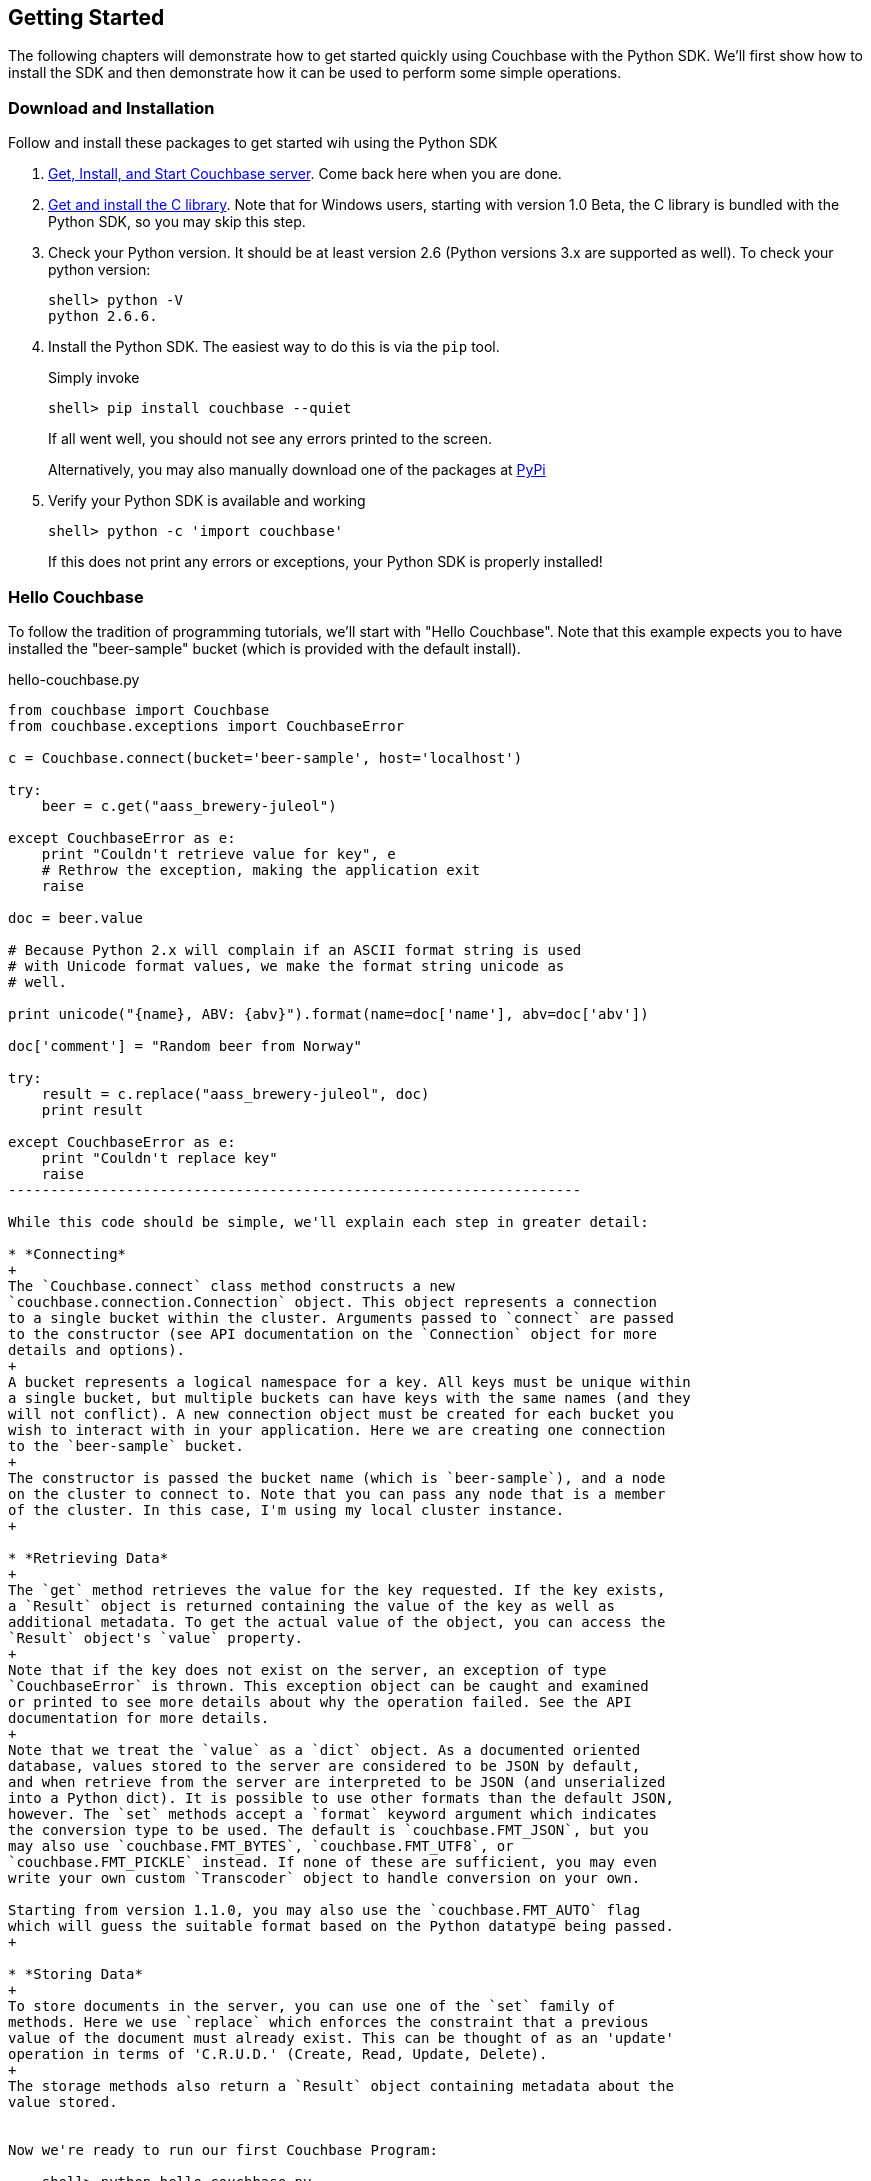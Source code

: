 Getting Started
---------------

The following chapters will demonstrate how to get started quickly using Couchbase
with the Python SDK. We'll first show how to install the SDK and then demonstrate
how it can be used to perform some simple operations.


Download and Installation
~~~~~~~~~~~~~~~~~~~~~~~~~

Follow and install these packages to get started wih using the Python SDK

1. http://www.couchbase.com/download[Get, Install, and Start Couchbase server].
Come back here when you are done.

2. http://www.couchbase.com/develop/c/current[Get and install the C library].
Note that for Windows users, starting with version 1.0 Beta, the C library
is bundled with the Python SDK, so you may skip this step.

3. Check your Python version. It should be at least version 2.6 (Python
versions 3.x are supported as well). To check your python version:
+
---------------
shell> python -V
python 2.6.6.
---------------

4. Install the Python SDK. The easiest way to do this is via the `pip` tool.
+
Simply invoke
+
-------------
shell> pip install couchbase --quiet
-------------
+
If all went well, you should not see any errors printed to the screen.
+
Alternatively, you may also manually download one of the packages at
https://pypi.python.org/pypi/couchbase[PyPi]

5. Verify your Python SDK is available and working
+
------------
shell> python -c 'import couchbase'
------------
If this does not print any errors or exceptions, your Python SDK is properly
installed!


Hello Couchbase
~~~~~~~~~~~~~~~

To follow the tradition of programming tutorials, we'll start with
"Hello Couchbase". Note that this example expects you to have installed
the "beer-sample" bucket (which is provided with the default install).

[source,python]
.hello-couchbase.py
-------------------------------------------------------------------
from couchbase import Couchbase
from couchbase.exceptions import CouchbaseError

c = Couchbase.connect(bucket='beer-sample', host='localhost')

try:
    beer = c.get("aass_brewery-juleol")

except CouchbaseError as e:
    print "Couldn't retrieve value for key", e
    # Rethrow the exception, making the application exit
    raise

doc = beer.value

# Because Python 2.x will complain if an ASCII format string is used
# with Unicode format values, we make the format string unicode as
# well.

print unicode("{name}, ABV: {abv}").format(name=doc['name'], abv=doc['abv'])

doc['comment'] = "Random beer from Norway"

try:
    result = c.replace("aass_brewery-juleol", doc)
    print result

except CouchbaseError as e:
    print "Couldn't replace key"
    raise
--------------------------------------------------------------------

While this code should be simple, we'll explain each step in greater detail:

* *Connecting*
+
The `Couchbase.connect` class method constructs a new
`couchbase.connection.Connection` object. This object represents a connection
to a single bucket within the cluster. Arguments passed to `connect` are passed
to the constructor (see API documentation on the `Connection` object for more
details and options).
+
A bucket represents a logical namespace for a key. All keys must be unique within
a single bucket, but multiple buckets can have keys with the same names (and they
will not conflict). A new connection object must be created for each bucket you
wish to interact with in your application. Here we are creating one connection
to the `beer-sample` bucket.
+
The constructor is passed the bucket name (which is `beer-sample`), and a node
on the cluster to connect to. Note that you can pass any node that is a member
of the cluster. In this case, I'm using my local cluster instance.
+

* *Retrieving Data*
+
The `get` method retrieves the value for the key requested. If the key exists,
a `Result` object is returned containing the value of the key as well as
additional metadata. To get the actual value of the object, you can access the
`Result` object's `value` property.
+
Note that if the key does not exist on the server, an exception of type
`CouchbaseError` is thrown. This exception object can be caught and examined
or printed to see more details about why the operation failed. See the API
documentation for more details.
+
Note that we treat the `value` as a `dict` object. As a documented oriented
database, values stored to the server are considered to be JSON by default,
and when retrieve from the server are interpreted to be JSON (and unserialized
into a Python dict). It is possible to use other formats than the default JSON,
however. The `set` methods accept a `format` keyword argument which indicates
the conversion type to be used. The default is `couchbase.FMT_JSON`, but you
may also use `couchbase.FMT_BYTES`, `couchbase.FMT_UTF8`, or
`couchbase.FMT_PICKLE` instead. If none of these are sufficient, you may even
write your own custom `Transcoder` object to handle conversion on your own.

Starting from version 1.1.0, you may also use the `couchbase.FMT_AUTO` flag
which will guess the suitable format based on the Python datatype being passed.
+

* *Storing Data*
+
To store documents in the server, you can use one of the `set` family of
methods. Here we use `replace` which enforces the constraint that a previous
value of the document must already exist. This can be thought of as an 'update'
operation in terms of 'C.R.U.D.' (Create, Read, Update, Delete).
+
The storage methods also return a `Result` object containing metadata about the
value stored.


Now we're ready to run our first Couchbase Program:

    shell> python hello-couchbase.py

    Juleøl, ABV: 5.9
    OperationResult<RC=0x0, Key=aass_brewery-juleol, CAS=0x428e4317cfe60000>

The first line outputs the 'name' field of the document, and the second line
outputs the `Result` object of the replace operation.


Working With Documents
~~~~~~~~~~~~~~~~~~~~~~

A document in Couchbase server consists of a 'key', 'value', and 'metadata'.
We will explain the following briefly

* *Key*
+
A key is a unique identifier for your data. Each document must have its unique
key. The key can be any valid unicode string.

* *Value*
+
The value is your own application data which exists under the key. The format
of the value can be anything. By default, only JSON-serializable object are
supported (that is, Python `str`, `unicode`, `dict`, `list`, `tuple`,
`int`, `long`, `float`, `bool`, and `None` types) - in short, anything that the
standard `json.dumps` will accept.
The reason JSON is the default format is for the ability to later query the
database based on value contents, as will be explained later.
+
Note that it is possible to also store arbitrary Python objects using the
`FMT_PICKLE` value for the `format` option.

* *Metadata*
+
This contains information concerning the format of the value (e.g. whether it's
JSON, Pickle, or something else). It also contains revision information - such
as the _CAS_, which we'll read about later.


You can _store_ documents by providing the unique _key_ under which the document
will be stored, and the _value_ which contains the actual document. You can
_retrieve_ documents either by directly specifying the unique _key_ under which
the document was stored, or by querying _views_ which will retrieve information
about documents based on specific _criteria_ - which will yield the
documents that match it.



Storing Documents
^^^^^^^^^^^^^^^^^

This section provides a bit more insight in how to store documents. This is a
prerequisite to demonstrate how to retrieve documents (as there must be
something to retrieve)

[NOTE]
There are additional storage methods beyond those described here,
which are covered in the Advanced section.
These include manipulating numeric
counters, setting expiration times for documents, and
appending/prepending to existing values.

The `Connection` object has three different store operations which conform to
the 'CRUD' model:

* `set(key, value)`
+
This stores the document `value` under the key `key`. If the key did not
previously exist, it is created. If the key already exists, its existing
value is overwritten with the new contents of `value`.

* `add(key, value)`
+
This stores the document `value` under the key `key`, but only if `key`
does _not already exist_. If `key` already exists, an exception is thrown.

* `replace(key, value)`
+
This is the inverse of `add`. This will set the contents of `key` to
`value`, but only if the _key already exists_. If the key does not
already exist, an exception is thrown.

* `delete(key)`
+
Deletes the key `key` from the bucket. Future attempts to access this key
via `get` will raise an exception until something is stored again for this
key using one of the `set` methods.


.CRUD Example
=============

The following code demonstrates the four functions above

[source,python]
-------------------------------------------------

from couchbase import Couchbase
from couchbase.exceptions import CouchbaseError

key = "demo_key"
value = "demo_value"

# We use the 'default' bucket.
c = Couchbase.connect(bucket='default', host='localhost')

print "Setting key {0} with value {1}".format(key, value)
result = c.set(key, value)
print "...", result

print ""
print "Getting value for key {0}".format(key)
result = c.get(key)
print "...", result

print ""
print "Creating new key {0} with value 'new_value'".format(key)
print "This will fail as '{0}' already exists".format(key)
try:
    c.add(key, "another value")
except CouchbaseError as e:
    print e

print "Replacing existing key {0} with new value".format(key)
result = c.replace(key, "new value")
print "...", "result"

print ""
print "Getting new value for key {0}".format(key)
result = c.get(key)
print "...", result

print ""
print "Deleting key", key
result = c.delete(key)
print "...", result

print ""
print "Getting value for key {0}. This will fail as it has been deleted".format(key)
try:
    c.get(key)
except CouchbaseError as e:
    print e

print ""
print "Creating new key {0} with value 'added_value'".format(key)
result = c.add(key, "added_value")
print "...", result

print "Getting the new value"
result = c.get(key)
print "...", result
----------------------------------------------------------------------


Will output

-----------------------------------------------------------------------
Setting key demo_key with value demo_value                                                                       
... OperationResult<RC=0x0, Key=demo_key, CAS=0x3222e0f096e80000>                                                 
                                                                                                                        
Getting value for key demo_key                                                                                          
... ValueResult<RC=0x0, Key=demo_key, Value=u'demo_value', CAS=0x3222e0f096e80000, Flags=0x0>

Creating new key demo_key with value 'new_value'
This will fail as 'demo_key' already exists
<Key=u'demo_key', RC=0xC[Key exists (with a different CAS value)], Operational Error, Results=1, C Source=(src/multiresult.c,147)>
Replacing existing key demo_key with new value
... result

Getting new value for key demo_key
... ValueResult<RC=0x0, Key=demo_key, Value=u'new value', CAS=0xbff8f2f096e80000, Flags=0x0>

Deleting key demo_key
... OperationResult<RC=0x0, Key=demo_key, CAS=0xc0f8f2f096e80000>

Getting value for key demo_key. This will fail as it has been deleted
<Key=u'demo_key', RC=0xD[No such key], Operational Error, Results=1, C Source=(src/multiresult.c,147)>

Creating new key demo_key with value 'added_value'
... OperationResult<RC=0x0, Key=demo_key, CAS=0x366a05f196e80000>
Getting the new value
... ValueResult<RC=0x0, Key=demo_key, Value=u'added_value', CAS=0x366a05f196e80000, Flags=0x0>
--------------------------------------------------------------------------

=================


Getting Documents By Key
^^^^^^^^^^^^^^^^^^^^^^^^

Couchbase allows two ways to fetch your documents: You can retrieve a
document by its _key_, or you can retrieve a set of documents which
match some constraint using Views. Since views are more complex, we'll
first demonstrate getting documents by their keys.


To get a single document, simply supply the key as the first argument to
the `get` method. It will return a `Result` object on success which can
then be used to extract the value.

.Getting A Single Document
[source,python]
------------------------------------------
client.store("my list", [])
result = client.get("my list")
doc = result.value
------------------------------------------


To get multiple documents, you may use the more efficient `get_multi`
method. It is passed an iterable sequence of keys, and returns a
dict-like object (this is actually a dict subclass called `MultiResult`)
with the keys passed to `get_multi` as keys, and the
values being a `Result` object for the result of each key.

.Getting Multiple Documents
[source,python]
------------------------------------------
client.set_multi({
    'sheep_counting' : ['first sheep', 'second sheep'],
    'famous_sheep' : {'sherry lewis' : 'Lamb Chops'}
})

keys = ('sheep_counting', 'famous_sheep')
results = client.get_multi(keys)
for key, result in results.items():
    doc = result.value
------------------------------------------


.Error Handling
[TIP]
===============================

Note that if a document does not exist, a `couchbase.exceptions.NotFoundError`
(which is a subclass of `couchbase.exceptions.CouchbaseError` is thrown).

You can change this behavior by using the `quiet` keyword parameter and setting
it to true (to suppress exceptions for a specific `get` call) or by setting the
`Connection.quiet` property on the `Connection` object (which will supress
exceptions on `get` for subsequent calls).

When using `quiet`, you can still determine if a key was retrieved successfuly
by examining the `success` property of the value object

[source,python]
.Passing `quiet` to `get`
------------------------------------------------
result = client.get("non-exist-key", quiet=True)
if result.success:
    print "Got document OK"
else:
    print ("Couldn't retrieve document. "
           "Result was received with code"), result.rc
------------------------------------------------

Or

[source,python]
.Setting `quiet` in the constructor
------------------------------------------------
client = Couchbase.connect(bucket='default', quiet=True)
result = client.get("non-exist-key")
if result.success:
    print "Got document OK"
else:
    print "Couldn't retrieve document"
------------------------------------------------

The `rc` property of the `Result` object contains the error code received
on failure (on success, its value is `0`). You can also obtain the exception
class which would have been thrown by using 

[source,python]
------------------------
>>> CouchbaseError.rc_to_exctype(result.rc)
<class 'couchbase.exceptions.NotFoundError'>
------------------------

This class method is passed an error code and produces the appropriate
exception class.

Note that on `get_multi` with the quiet option enabled, you can immediately
determine if all the keys were fetched successfully or not by examining the
returned `MultiResult` 's `all_ok` property.

[source,python]
-------------------------------------
results = client.get_multi(("i exist", "but i don't"), quiet=True)
if not results.all_ok:
    print "Couldn't get all keys"
-------------------------------------

==============================


Getting Documents by Querying Views
^^^^^^^^^^^^^^^^^^^^^^^^^^^^^^^^^^^

In addition to fetching documents by keys, you may also employ _Views_ to retrieve
information using secondary indexes. This guide gets you started on how to use
them from the Python SDK. If you want to learn more about views, see the
http://www.couchbase.com/docs/couchbase-manual-2.0/couchbase-views.html[
chapter in the Couchbase Server 2.0 documentation]

First, create your view definition using the web UI (though you may also do
this directly from the Python SDK, as will be shown later).

You can then query the view results by calling the `query` method on the
`Connection` object. Simply pass it the design and view name.

[source,python]
------------------------------------
view_results = client.query("beer", "brewery_beers")
for result in view_results:
    print "Mapped key: %r" % (result.key,)
    print "Emitted value: %r" % (result.value,)
    print "Document ID: %s" % (result.docid,)
-------------------------------------

The `query` method returns a `couchbase.views.iterator.View` object which
is an iterator. You may simply iterate over it to retrieve the results
for the query. Each object yielded is a `ViewRow` which is a simple object
containing the key, value, document ID, and optionally the document itself
for each of the results returned by the view.

In addition to passing the design and view name, the `query` method accepts
additional keyword arguments which control the behavior of the results
returned. You may thus use it like so:

[source,python]
----------------------
results = client.query("beer", "brewery_beers", opt1=value1, opt2=value2, ...)
for result in results:
    # do something with result..
----------------------

Here are some of the available parameters for the `query` method. A full listing
may be found in the API documentation.

* `include_docs`
+
This boolean parameter indicates whether the corresponding document should be
retrieved for each row fetched. If this is true, the `doc` property of the
`ViewRow` object yielded by the iterator returned by `query` will contain
a `Result` object containing the document for the key.

* `reduce`
+
This boolean parameter indicates whether the server should also pass the results
to the view's `reduce` function. An exception is raised if the view does not have
a `reduce` method defined.

* `limit`
+
This numeric parameter indicates the maximum amount of results to fetch from
the query. This is handy if your query can produce a lot of results

* `descending`
+
This boolean parameter indicates that the results should be returned in
reversed (descending) order.

* `stale`
+
This boolean parameter can be used to control the tradeoff between performance
and freshness of data.

* `debug`
+
This boolean parameter will also fetch low-level debugging information from the
view engine.

* `streaming`
+
This boolean parameter indicates whether the view results should be decoded
in a _streaming_ manner. When enabled, the iterator will internally fetch
chunks of the response as required.

As this is less efficient than fetching all results at once, it is disabled by
default, but can be very useful if you have a large dataset as it prevents the
entire view from being buffered in memory.

[source,python]
------------------------------------------------------------
results = client.query("beer", "brewery_beers",
                       include_docs=True, limit=5)

for result in results:
    print "key is %r" % (result.key)
    doc = result.doc.value
    if doc['type'] == "beer":
        print "Got a beer. It's got %0.2f ABV" % (doc['abv'],)

------------------------------------------------------------


Encoding and Serialization
^^^^^^^^^^^^^^^^^^^^^^^^^^

The default encoding format for the Python SDK is JSON. This means you can
pass any valid object which is accepted by the standard `json.dumps`
library function and you will receive it back when you retrieve it.

[source,python]
------------------------------------------------
# -*- coding: utf-8 -*-

import pprint
from couchbase import Couchbase

client = Couchbase.connect(bucket='default', host='localhost')
value = {
    "this is a" : "dictionary",
    "and this is a list" : ["with", "some", "elements"],
    "and this is a tuple" : ("with", "more", "elements"),
    "you can also use floats" : 3.14,
    "integers" : 42,
    "strings" : "hello",
    "unicode" : "שלום!",
    "blobs" : "\x00",
    "or a None" : None
}

client.set("a_key", value)
result = client.get("a_key")
pprint.pprint(result.value)
print result.value['unicode']

-----------------------------------------------

Which then prints

-----------------------------------------------
{u'and this is a list': [u'with', u'some', u'elements'],
 u'and this is a tuple': [u'with', u'more', u'elements'],
 u'blobs': u'\x00',
 u'integers': 42,
 u'or a None': None,
 u'strings': u'hello',
 u'this is a': u'dictionary',
 u'unicode': u'\u05e9\u05dc\u05d5\u05dd!',
 u'you can also use floats': 3.14}
שלום!
-----------------------------------------------

If you navigate to the document browser for the bucket in the Web UI
(go to `localhost:8091` in your browser, type in your administrative
credentials, go over to the _Data Buckets_ pane, and click on the _Documents_
button for the `default` bucket. Then in the text input box, type in the ID
for the document you just created (in this case, it's `a_key`)), you'll see
it show up and recognized by the document browser). This means it can now
be indexed and queried against using views.

image:images/json-document.png[As seen by document browser]

Other Formats
+++++++++++++

While JSON is the default format, it might be useful to utilize other formats.
For example, if you wish to store complex custom Python objects and classes
and don't require that they be indexed with views, you can use the `pickle`
serialization format. This allows you to store types that will not be accepted
by JSON:

[source,python]
-------------------------------------------
import pprint

from couchbase import Couchbase, FMT_PICKLE

c = Couchbase.connect(bucket='default')
c.set("a_python_object", object(), format=FMT_PICKLE)
c.set("a_python_set", set([1,2,3]), format=FMT_PICKLE)

pprint.pprint(c.get("a_python_object").value)
pprint.pprint(c.get("a_python_set").value)
-------------------------------------------

Outputs:

-------------------
<object object at 0x7fa7d0ad80e0>
set([1, 2, 3])
-------------------


You can also store arbitrary strings of bytes by using `FMT_BYTES`

[NOTE]
.Python 2 vs Python 3 differences
In Python 2 (2.6 and above) `bytes` and `str` are the same type; however
in Python 3, a `str` is a string with an encoding (i.e. Python 2's `unicode`)
while `bytes` is a sequence of bytes which must be explicitly converted in
order to be used with text operations.

[source,python]
-------------------------------------------
import pprint

from couchbase import Couchbase, FMT_BYTES

c = Couchbase.connect(bucket='default')
c.set("blob", b"\x01\x02\x03\x04", format=FMT_BYTES)
pprint.pprint(c.get("blob").value)
-------------------------------------------

Outputs

------------------------------------------
b'\x01\x02\x03\x04'
------------------------------------------

Or use `FMT_UTF8` to store a `unicode` object represented as _UTF-8_

[NOTE]
.JSON and Unicode
While JSON is also capable of storing strings and Unicode, the JSON specification
mandates that all strings begin and end with a quote (`"`). This uses up needless
space and costs extra processing power in "decoding" and "encoding" your JSON
string. Therefore you can save on performance by using `FMT_UTF8` for simple
strings

[NOTE]
.Other Unicode Compatible Encodings
It is possible to encode your data in other encodings
other than _UTF-8_. However since the view engine operates using _UTF-8_, we
select this as the default. If you need a different encoding, consider using
the `Transcoder` interface.

[source,python]
------------------------------------------
from couchbase import Couchbase, FMT_UTF8

c = Couchbase.connect(bucket='default')
c.set("EXCALIBUR", u"\u03EE", format=FMT_UTF8)
print c.get("EXCALIBUR")
------------------------------------------

Outputs

-------------
Ϯ
-------------

[NOTE]
.Setting The Default Format
==================================
You can set the default format for the value type you use most by
setting the `default_format` property on the connection object,
either during construction or afterwards:

[source,python]
-----------------
c = Couchbase.connect(bucket='default', default_format=FMT_UTF8)
-----------------

Or
[source,python]
-----------------
c.default_format = FMT_PICKLE
-----------------

=================================

